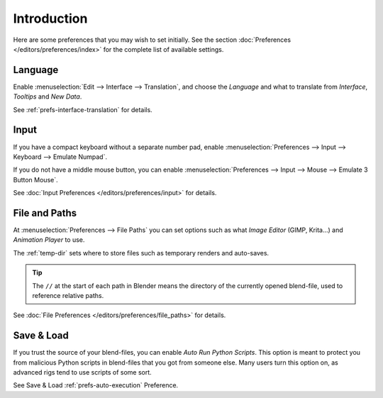 
************
Introduction
************

Here are some preferences that you may wish to set initially.
See the section :doc:`Preferences </editors/preferences/index>`
for the complete list of available settings.


Language
========

Enable :menuselection:`Edit --> Interface --> Translation`,
and choose the *Language* and what to translate from *Interface*, *Tooltips* and *New Data*.

See :ref:`prefs-interface-translation` for details.


Input
=====

If you have a compact keyboard without a separate number pad, enable
:menuselection:`Preferences --> Input --> Keyboard --> Emulate Numpad`.

If you do not have a middle mouse button, you can enable
:menuselection:`Preferences --> Input --> Mouse --> Emulate 3 Button Mouse`.

See :doc:`Input Preferences </editors/preferences/input>` for details.


File and Paths
==============

At :menuselection:`Preferences --> File Paths`
you can set options such as what *Image Editor* (GIMP, Krita...)
and *Animation Player* to use.

The :ref:`temp-dir` sets where to store files such as temporary renders and auto-saves.

.. tip::

   The ``//`` at the start of each path in Blender means the directory of the currently opened blend-file,
   used to reference relative paths.

See :doc:`File Preferences </editors/preferences/file_paths>` for details.


Save & Load
===========

If you trust the source of your blend-files, you can enable *Auto Run Python Scripts*.
This option is meant to protect you from malicious Python scripts in blend-files that you got from someone else.
Many users turn this option on, as advanced rigs tend to use scripts of some sort.

See Save & Load :ref:`prefs-auto-execution` Preference.
